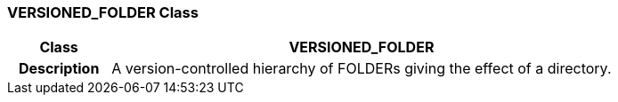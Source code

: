 === VERSIONED_FOLDER Class

[cols="^1,2,3"]
|===
h|*Class*
2+^h|*VERSIONED_FOLDER*

h|*Description*
2+a|A version-controlled hierarchy of FOLDERs giving the effect of a directory.

|===
